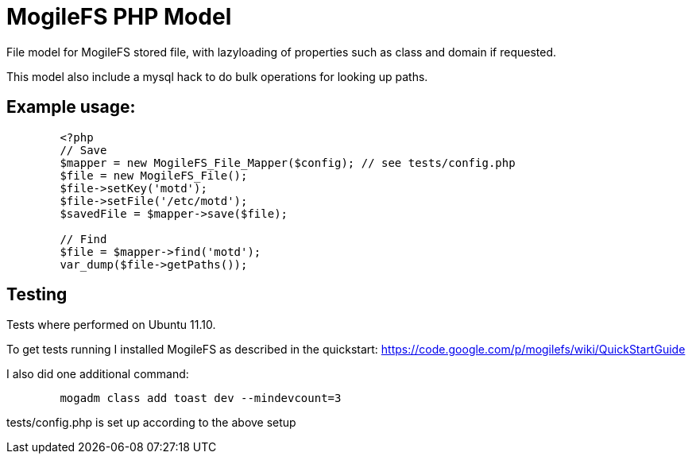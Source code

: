 MogileFS PHP Model
==================

File model for MogileFS stored file, with lazyloading of
properties such as class and domain if requested.

This model also include a mysql hack to do bulk operations for
looking up paths.

Example usage:
--------------

----
	<?php
	// Save
	$mapper = new MogileFS_File_Mapper($config); // see tests/config.php
	$file = new MogileFS_File();
	$file->setKey('motd');
	$file->setFile('/etc/motd');
	$savedFile = $mapper->save($file);
	
	// Find
	$file = $mapper->find('motd');
	var_dump($file->getPaths());
----


Testing
-------
Tests where performed on Ubuntu 11.10.

To get tests running I installed MogileFS as described in the quickstart:
https://code.google.com/p/mogilefs/wiki/QuickStartGuide

I also did one additional command:
-----
	mogadm class add toast dev --mindevcount=3
-----

tests/config.php is set up according to the above setup
